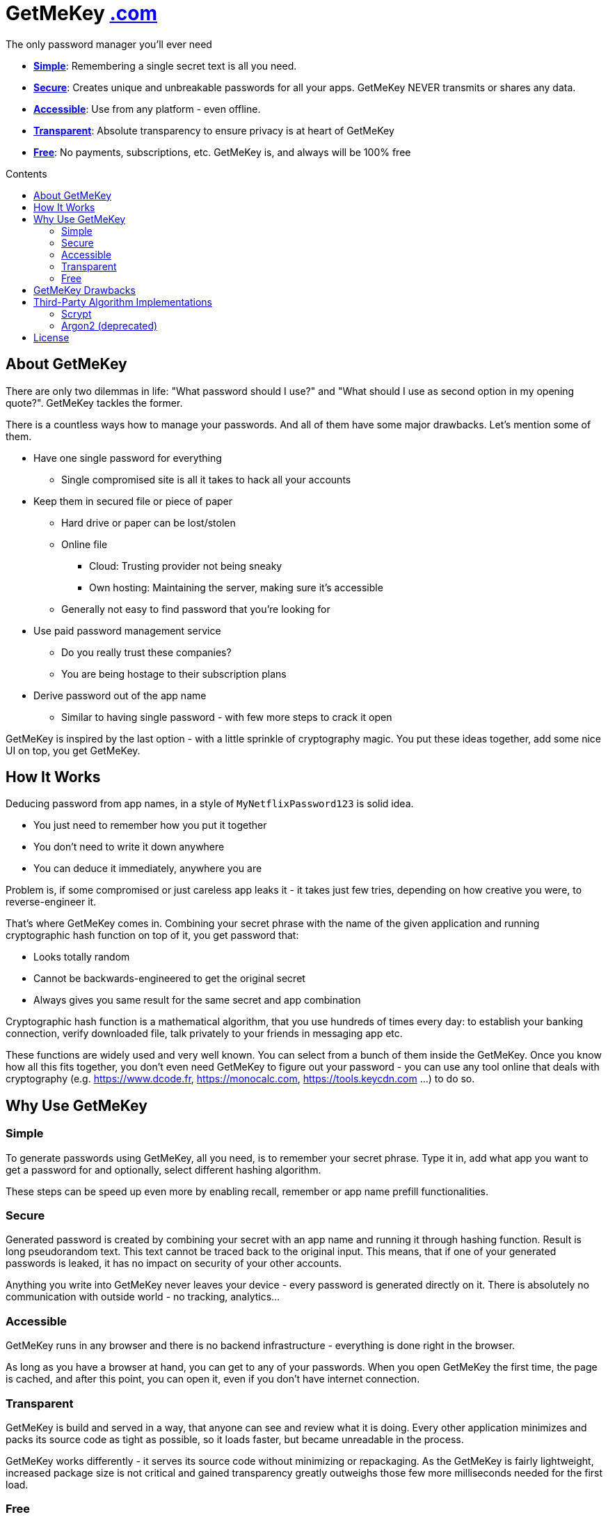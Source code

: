= GetMeKey https://www.getmekey.com[.com]
:toc: macro
:toc-title: Contents

The only password manager you'll ever need

- *xref:about_simple[]*: Remembering a single secret text is all you need.
- *xref:about_secure[]*: Creates unique and unbreakable passwords for all your apps. GetMeKey NEVER transmits or shares any data.
- *xref:about_accessible[]*: Use from any platform - even offline.
- *xref:about_transparent[]*: Absolute transparency to ensure privacy is at heart of GetMeKey
- *xref:about_free[]*: No payments, subscriptions, etc. GetMeKey is, and always will be 100% free

toc::[]

== About GetMeKey

There are only two dilemmas in life: "What password should I use?" and "What should I use as second option in my opening quote?". GetMeKey tackles the former.

There is a countless ways how to manage your passwords. And all of them have some major drawbacks. Let's mention some of them.

* Have one single password for everything
** Single compromised site is all it takes to hack all your accounts
* Keep them in secured file or piece of paper
** Hard drive or paper can be lost/stolen
** Online file
*** Cloud: Trusting provider not being sneaky
*** Own hosting: Maintaining the server, making sure it's accessible
** Generally not easy to find password that you're looking for
* Use paid password management service
** Do you really trust these companies?
** You are being hostage to their subscription plans
* Derive password out of the app name
** Similar to having single password - with few more steps to crack it open

GetMeKey is inspired by the last option - with a little sprinkle of cryptography magic. You put these ideas together, add some nice UI on top, you get GetMeKey.

== How It Works

Deducing password from app names, in a style of `MyNetflixPassword123` is solid idea.

* You just need to remember how you put it together
* You don't need to write it down anywhere
* You can deduce it immediately, anywhere you are

Problem is, if some compromised or just careless app leaks it - it takes just few tries, depending on how creative you were, to reverse-engineer it.

That's where GetMeKey comes in. Combining your secret phrase with the name of the given application and running cryptographic hash function on top of it, you get password that:

* Looks totally random
* Cannot be backwards-engineered to get the original secret
* Always gives you same result for the same secret and app combination

Cryptographic hash function is a mathematical algorithm, that you use hundreds of times every day: to establish your banking connection, verify downloaded file, talk privately to your friends in messaging app etc.

These functions are widely used and very well known. You can select from a bunch of them inside the GetMeKey. Once you know how all this fits together, you don't even need GetMeKey to figure out your password - you can use any tool online that deals with cryptography (e.g. https://www.dcode.fr, https://monocalc.com, https://tools.keycdn.com ...) to do so.

== Why Use GetMeKey

[[about_simple]]
=== Simple
To generate passwords using GetMeKey, all you need, is to remember your secret phrase. Type it in, add what app you want to get a password for and optionally, select different hashing algorithm.

These steps can be speed up even more by enabling recall, remember or app name prefill functionalities.

[[about_secure]]
=== Secure
Generated password is created by combining your secret with an app name and running it through hashing function. Result is long pseudorandom text. This text cannot be traced back to the original input. This means, that if one of your generated passwords is leaked, it has no impact on security of your other accounts.

Anything you write into GetMeKey never leaves your device - every password is generated directly on it. There is absolutely no communication with outside world - no tracking, analytics...

[[about_accessible]]
=== Accessible
GetMeKey runs in any browser and there is no backend infrastructure - everything is done right in the browser.

As long as you have a browser at hand, you can get to any of your passwords. When you open GetMeKey the first time, the page is cached, and after this point, you can open it, even if you don't have internet connection.


[[about_transparent]]
=== Transparent
GetMeKey is build and served in a way, that anyone can see and review what it is doing. Every other application minimizes and packs its source code as tight as possible, so it loads faster, but became unreadable in the process.

GetMeKey works differently - it serves its source code without minimizing or repackaging. As the GetMeKey is fairly lightweight, increased package size is not critical and gained transparency greatly outweighs those few more milliseconds needed for the first load.

[[about_free]]
=== Free
Whole idea of the GetMeKey is to provide user-friendly way to hash your secret together with the app name. GetMeKey runs solely on your device and doesn't need anything else to function. So there is no need for heavy infrastructure - meaning no expenses, no reason to monetize.

GetMeKey is also open-source under ISC license - anyone can use, copy or share the whole code-base for no cost.

== GetMeKey Drawbacks

As with everything in life, nothing is perfect. But GetMeKey gets damn close! However, it's fair to mention also these parts.

* You cannot choose, what characters your password consists of. Depending on the output format that you choose, these symbols are `all alphanumeric characters` plus `+/=` for _Base64_ and  `0123456789abcdef` for _HEX_ format. If some application refuses to use any of these inside the password, you have to change it manually.
* God-forbid, you reveal your secret and all hashing steps to someone - this someone could then generate all your passwords as would you. However, this is fundamental issue with any secured system, or password manager - if attacker knows what you know, you are out of luck.


== Third-Party Algorithm Implementations

There are two algorithms used in GetMeKey, that are not natively supported in modern browsers:

- Scrypt
- Argon2 (deprecated)

Libraries used in the production build of this project are imported directly into its file structure, instead of relying on package-manager.

As we are not using any bundler, it's just easier to fix import issues manually.

=== Scrypt
**Source:** https://github.com/dchest/scrypt-async-js

**Version:** 2.0.1

**GIT Hash:** f0b3b674c4be7a81adc554a9972c03bfb28d4bed

**Needed import fix:** Added export to function

`export function scrypt(password, salt, logN, r, dkLen, interruptStep, callback, encoding) {`

=== Argon2 (deprecated)
This algorithm is deprecated, as it requires binary file dependency (.wasm) to function.
This impacts the fundamental principle of GetMeKey - full transparency and ability to review live source code directly on the device.

**Source:** https://github.com/antelle/argon2-browser

**Version:** 1.18.0

**GIT Hash:** d73916b8efad2ef47140a52acd48b166a4ba97bf

**Needed import fix:**
Change paths inside argon2.js (renamed to argon2-init.js) to reflect our folder structure

== License

ISC License

Copyright 2024 GuyDea <info@theguydea.com>

Permission to use, copy, modify, and/or distribute this software for any purpose with or without fee is hereby granted, provided that the above copyright notice and this permission notice appear in all copies.

THE SOFTWARE IS PROVIDED "AS IS" AND THE AUTHOR DISCLAIMS ALL WARRANTIES WITH REGARD TO THIS SOFTWARE INCLUDING ALL IMPLIED WARRANTIES OF MERCHANTABILITY AND FITNESS. IN NO EVENT SHALL THE AUTHOR BE LIABLE FOR ANY SPECIAL, DIRECT, INDIRECT, OR CONSEQUENTIAL DAMAGES OR ANY DAMAGES WHATSOEVER RESULTING FROM LOSS OF USE, DATA OR PROFITS, WHETHER IN AN ACTION OF CONTRACT, NEGLIGENCE OR OTHER TORTIOUS ACTION, ARISING OUT OF OR IN CONNECTION WITH THE USE OR PERFORMANCE OF THIS SOFTWARE.